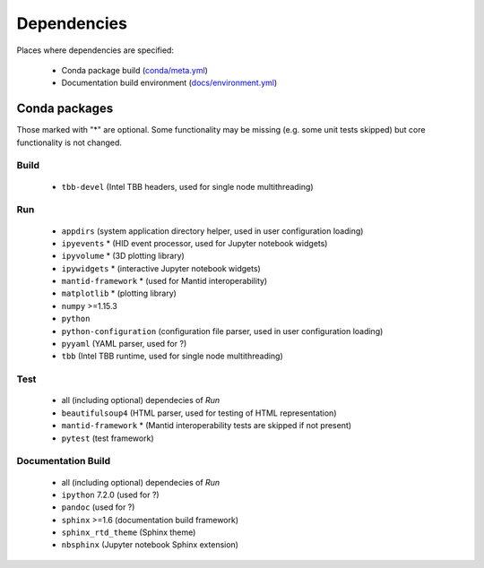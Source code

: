 Dependencies
============

Places where dependencies are specified:

  - Conda package build (`conda/meta.yml <https://github.com/scipp/scipp/blob/master/conda/meta.yaml>`_)
  - Documentation build environment (`docs/environment.yml <https://github.com/scipp/scipp/blob/master/docs/environment.yml>`_)

Conda packages
##############

Those marked with "*" are optional.
Some functionality may be missing (e.g. some unit tests skipped) but core functionality is not changed.

Build
-----

  - ``tbb-devel`` (Intel TBB headers, used for single node multithreading)

Run
---

  - ``appdirs`` (system application directory helper, used in user configuration loading)
  - ``ipyevents`` * (HID event processor, used for Jupyter notebook widgets)
  - ``ipyvolume`` * (3D plotting library)
  - ``ipywidgets`` * (interactive Jupyter notebook widgets)
  - ``mantid-framework`` * (used for Mantid interoperability)
  - ``matplotlib`` * (plotting library)
  - ``numpy`` >=1.15.3
  - ``python``
  - ``python-configuration`` (configuration file parser, used in user configuration loading)
  - ``pyyaml`` (YAML parser, used for ?)
  - ``tbb`` (Intel TBB runtime, used for single node multithreading)

Test
----

  - all (including optional) dependecies of *Run*
  - ``beautifulsoup4`` (HTML parser, used for testing of HTML representation)
  - ``mantid-framework`` * (Mantid interoperability tests are skipped if not present)
  - ``pytest`` (test framework)

Documentation Build
-------------------

  - all (including optional) dependecies of *Run*
  - ``ipython`` 7.2.0 (used for ?)
  - ``pandoc`` (used for ?)
  - ``sphinx`` >=1.6 (documentation build framework)
  - ``sphinx_rtd_theme`` (Sphinx theme)
  - ``nbsphinx`` (Jupyter notebook Sphinx extension)
